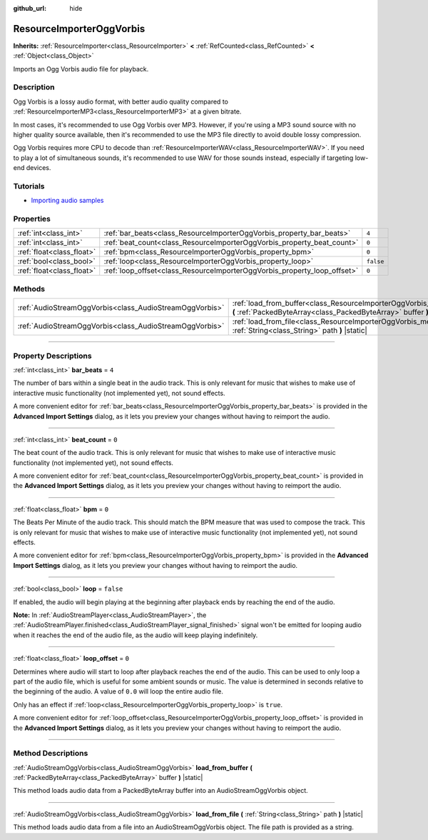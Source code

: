 :github_url: hide

.. DO NOT EDIT THIS FILE!!!
.. Generated automatically from Godot engine sources.
.. Generator: https://github.com/godotengine/godot/tree/master/doc/tools/make_rst.py.
.. XML source: https://github.com/godotengine/godot/tree/master/modules/vorbis/doc_classes/ResourceImporterOggVorbis.xml.

.. _class_ResourceImporterOggVorbis:

ResourceImporterOggVorbis
=========================

**Inherits:** :ref:`ResourceImporter<class_ResourceImporter>` **<** :ref:`RefCounted<class_RefCounted>` **<** :ref:`Object<class_Object>`

Imports an Ogg Vorbis audio file for playback.

.. rst-class:: classref-introduction-group

Description
-----------

Ogg Vorbis is a lossy audio format, with better audio quality compared to :ref:`ResourceImporterMP3<class_ResourceImporterMP3>` at a given bitrate.

In most cases, it's recommended to use Ogg Vorbis over MP3. However, if you're using a MP3 sound source with no higher quality source available, then it's recommended to use the MP3 file directly to avoid double lossy compression.

Ogg Vorbis requires more CPU to decode than :ref:`ResourceImporterWAV<class_ResourceImporterWAV>`. If you need to play a lot of simultaneous sounds, it's recommended to use WAV for those sounds instead, especially if targeting low-end devices.

.. rst-class:: classref-introduction-group

Tutorials
---------

- `Importing audio samples <https://docs.godotengine.org/en/latest/tutorials/assets_pipeline/importing_audio_samples.html>`__

.. rst-class:: classref-reftable-group

Properties
----------

.. table::
   :widths: auto

   +---------------------------+--------------------------------------------------------------------------+-----------+
   | :ref:`int<class_int>`     | :ref:`bar_beats<class_ResourceImporterOggVorbis_property_bar_beats>`     | ``4``     |
   +---------------------------+--------------------------------------------------------------------------+-----------+
   | :ref:`int<class_int>`     | :ref:`beat_count<class_ResourceImporterOggVorbis_property_beat_count>`   | ``0``     |
   +---------------------------+--------------------------------------------------------------------------+-----------+
   | :ref:`float<class_float>` | :ref:`bpm<class_ResourceImporterOggVorbis_property_bpm>`                 | ``0``     |
   +---------------------------+--------------------------------------------------------------------------+-----------+
   | :ref:`bool<class_bool>`   | :ref:`loop<class_ResourceImporterOggVorbis_property_loop>`               | ``false`` |
   +---------------------------+--------------------------------------------------------------------------+-----------+
   | :ref:`float<class_float>` | :ref:`loop_offset<class_ResourceImporterOggVorbis_property_loop_offset>` | ``0``     |
   +---------------------------+--------------------------------------------------------------------------+-----------+

.. rst-class:: classref-reftable-group

Methods
-------

.. table::
   :widths: auto

   +---------------------------------------------------------+------------------------------------------------------------------------------------------------------------------------------------------------------------+
   | :ref:`AudioStreamOggVorbis<class_AudioStreamOggVorbis>` | :ref:`load_from_buffer<class_ResourceImporterOggVorbis_method_load_from_buffer>` **(** :ref:`PackedByteArray<class_PackedByteArray>` buffer **)** |static| |
   +---------------------------------------------------------+------------------------------------------------------------------------------------------------------------------------------------------------------------+
   | :ref:`AudioStreamOggVorbis<class_AudioStreamOggVorbis>` | :ref:`load_from_file<class_ResourceImporterOggVorbis_method_load_from_file>` **(** :ref:`String<class_String>` path **)** |static|                         |
   +---------------------------------------------------------+------------------------------------------------------------------------------------------------------------------------------------------------------------+

.. rst-class:: classref-section-separator

----

.. rst-class:: classref-descriptions-group

Property Descriptions
---------------------

.. _class_ResourceImporterOggVorbis_property_bar_beats:

.. rst-class:: classref-property

:ref:`int<class_int>` **bar_beats** = ``4``

The number of bars within a single beat in the audio track. This is only relevant for music that wishes to make use of interactive music functionality (not implemented yet), not sound effects.

A more convenient editor for :ref:`bar_beats<class_ResourceImporterOggVorbis_property_bar_beats>` is provided in the **Advanced Import Settings** dialog, as it lets you preview your changes without having to reimport the audio.

.. rst-class:: classref-item-separator

----

.. _class_ResourceImporterOggVorbis_property_beat_count:

.. rst-class:: classref-property

:ref:`int<class_int>` **beat_count** = ``0``

The beat count of the audio track. This is only relevant for music that wishes to make use of interactive music functionality (not implemented yet), not sound effects.

A more convenient editor for :ref:`beat_count<class_ResourceImporterOggVorbis_property_beat_count>` is provided in the **Advanced Import Settings** dialog, as it lets you preview your changes without having to reimport the audio.

.. rst-class:: classref-item-separator

----

.. _class_ResourceImporterOggVorbis_property_bpm:

.. rst-class:: classref-property

:ref:`float<class_float>` **bpm** = ``0``

The Beats Per Minute of the audio track. This should match the BPM measure that was used to compose the track. This is only relevant for music that wishes to make use of interactive music functionality (not implemented yet), not sound effects.

A more convenient editor for :ref:`bpm<class_ResourceImporterOggVorbis_property_bpm>` is provided in the **Advanced Import Settings** dialog, as it lets you preview your changes without having to reimport the audio.

.. rst-class:: classref-item-separator

----

.. _class_ResourceImporterOggVorbis_property_loop:

.. rst-class:: classref-property

:ref:`bool<class_bool>` **loop** = ``false``

If enabled, the audio will begin playing at the beginning after playback ends by reaching the end of the audio.

\ **Note:** In :ref:`AudioStreamPlayer<class_AudioStreamPlayer>`, the :ref:`AudioStreamPlayer.finished<class_AudioStreamPlayer_signal_finished>` signal won't be emitted for looping audio when it reaches the end of the audio file, as the audio will keep playing indefinitely.

.. rst-class:: classref-item-separator

----

.. _class_ResourceImporterOggVorbis_property_loop_offset:

.. rst-class:: classref-property

:ref:`float<class_float>` **loop_offset** = ``0``

Determines where audio will start to loop after playback reaches the end of the audio. This can be used to only loop a part of the audio file, which is useful for some ambient sounds or music. The value is determined in seconds relative to the beginning of the audio. A value of ``0.0`` will loop the entire audio file.

Only has an effect if :ref:`loop<class_ResourceImporterOggVorbis_property_loop>` is ``true``.

A more convenient editor for :ref:`loop_offset<class_ResourceImporterOggVorbis_property_loop_offset>` is provided in the **Advanced Import Settings** dialog, as it lets you preview your changes without having to reimport the audio.

.. rst-class:: classref-section-separator

----

.. rst-class:: classref-descriptions-group

Method Descriptions
-------------------

.. _class_ResourceImporterOggVorbis_method_load_from_buffer:

.. rst-class:: classref-method

:ref:`AudioStreamOggVorbis<class_AudioStreamOggVorbis>` **load_from_buffer** **(** :ref:`PackedByteArray<class_PackedByteArray>` buffer **)** |static|

This method loads audio data from a PackedByteArray buffer into an AudioStreamOggVorbis object.

.. rst-class:: classref-item-separator

----

.. _class_ResourceImporterOggVorbis_method_load_from_file:

.. rst-class:: classref-method

:ref:`AudioStreamOggVorbis<class_AudioStreamOggVorbis>` **load_from_file** **(** :ref:`String<class_String>` path **)** |static|

This method loads audio data from a file into an AudioStreamOggVorbis object. The file path is provided as a string.

.. |virtual| replace:: :abbr:`virtual (This method should typically be overridden by the user to have any effect.)`
.. |const| replace:: :abbr:`const (This method has no side effects. It doesn't modify any of the instance's member variables.)`
.. |vararg| replace:: :abbr:`vararg (This method accepts any number of arguments after the ones described here.)`
.. |constructor| replace:: :abbr:`constructor (This method is used to construct a type.)`
.. |static| replace:: :abbr:`static (This method doesn't need an instance to be called, so it can be called directly using the class name.)`
.. |operator| replace:: :abbr:`operator (This method describes a valid operator to use with this type as left-hand operand.)`
.. |bitfield| replace:: :abbr:`BitField (This value is an integer composed as a bitmask of the following flags.)`
